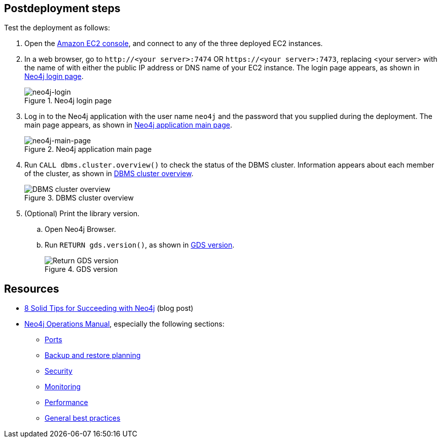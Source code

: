 == Postdeployment steps

Test the deployment as follows:

. Open the https://console.aws.amazon.com/ec2/[Amazon EC2 console^], and connect to any of the three deployed EC2 instances.

. In a web browser, go to `\http://<your server>:7474` OR `\https://<your server>:7473`, replacing <your server> with the name of with either the public IP address or DNS name of your EC2 instance. The login page appears, as shown in <<#neo4j-login>>.
+
[#neo4j-login]
.Neo4j login page
image::../docs/deployment_guide/images/neo4j_login.png[neo4j-login]

. Log in to the Neo4j application with the user name `neo4j` and the password that you supplied during the deployment. The main page appears, as shown in <<#neo4j-main-page>>.
+
[#neo4j-main-page]
.Neo4j application main page
image::../docs/deployment_guide/images/neo4j_main.png[neo4j-main-page]

. Run `CALL dbms.cluster.overview()` to check the status of the DBMS cluster. Information appears about each member of the cluster, as shown in <<dbms-cluster-overview>>.
+
[#dbms-cluster-overview]
.DBMS cluster overview
image::../docs/deployment_guide/images/dbms_cluster_overview.png[DBMS cluster overview]

. (Optional) Print the library version. 
.. Open Neo4j Browser.
.. Run `RETURN gds.version()`, as shown in <<return-gds-version>>.
+
[#return-gds-version]
.GDS version
image::../docs/deployment_guide/images/return_gds_version.png[Return GDS version]

== Resources

* https://neo4j.com/blog/8-tips-succeeding-with-neo4j/[8 Solid Tips for Succeeding with Neo4j^] (blog post)

* https://neo4j.com/docs/operations-manual/current/[Neo4j Operations Manual^], especially the following sections:

** https://neo4j.com/docs/operations-manual/4.4/configuration/ports/[Ports^]

** https://neo4j.com/docs/operations-manual/current/backup-restore/planning/[Backup and restore planning^]

** https://neo4j.com/docs/operations-manual/current/security/[Security^]

** https://neo4j.com/docs/operations-manual/current/monitoring/[Monitoring^]

** https://neo4j.com/docs/operations-manual/current/performance/[Performance^]

** https://neo4j.com/blog/8-tips-succeeding-with-neo4j/[General best practices^]